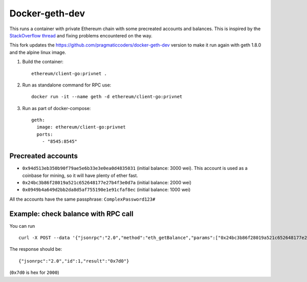 ===============
Docker-geth-dev
===============

This runs a container with private Ethereum chain with some precreated accounts
and balances. This is inspired by the `StackOverflow thread <http://ethereum.stackexchange.com/questions/1516/how-can-i-completely-automate-a-docker-image-and-dockerfile-for-a-geth-test-netw>`_ and fixing problems encountered on the way.

This fork updates the https://github.com/pragmaticcoders/docker-geth-dev version to make it run again with geth 1.8.0 and the alpine linux image.

1. Build the container: ::

     ethereum/client-go:privnet .


2. Run as standalone command for RPC use: ::

     docker run -it --name geth -d ethereum/client-go:privnet



3. Run as part of docker-compose: ::

     geth:
       image: ethereum/client-go:privnet
       ports:
         - "8545:8545"


Precreated accounts
===================

- ``0x94d513eb350b90f79ae5e6b33e3e0ea0d4835031`` (initial balance: 3000 wei).
  This account is used as a coinbase for mining, so it will have plenty of ether
  fast.

- ``0x24bc3b86f28019a521c652648177e27b4f3e0d7a`` (initial balance: 2000 wei)

- ``0x0949b4a649d2bb2da8d5af755190e1e91cfaf8ec`` (initial balance: 1000 wei)

All the accounts have the same passphrase: ``ComplexPassword123#``


Example: check balance with RPC call
====================================

You can run ::

  curl -X POST --data '{"jsonrpc":"2.0","method":"eth_getBalance","params":["0x24bc3b86f28019a521c652648177e27b4f3e0d7a", "latest"],"id":1}' -H "Content-Type: application/json" localhost:8545

The response should be: ::

  {"jsonrpc":"2.0","id":1,"result":"0x7d0"}

(``0x7d0`` is hex for ``2000``)
